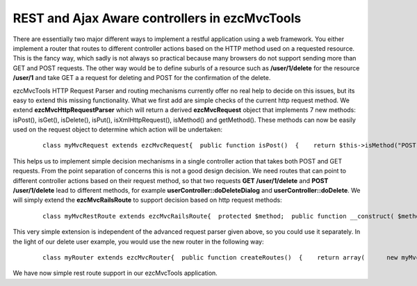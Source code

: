 REST and Ajax Aware controllers in ezcMvcTools
==============================================

There are essentially two major different ways to implement a restful
application using a web framework. You either implement a router that
routes to different controller actions based on the HTTP method used on
a requested resource. This is the fancy way, which sadly is not always
so practical because many browsers do not support sending more than GET
and POST requests. The other way would be to define suburls of a
resource such as **/user/1/delete** for the resource **/user/1** and
take GET a a request for deleting and POST for the confirmation of the
delete.

ezcMvcTools HTTP Request Parser and routing mechanisms currently offer
no real help to decide on this issues, but its easy to extend this
missing functionality. What we first add are simple checks of the
current http request method. We extend **ezcMvcHttpRequestParser** which
will return a derived **ezcMvcRequest** object that implements 7 new
methods: isPost(), isGet(), isDelete(), isPut(), isXmlHttpRequest(),
isMethod() and getMethod(). These methods can now be easily used on the
request object to determine which action will be undertaken:

    ::

        class myMvcRequest extends ezcMvcRequest{  public function isPost()  {    return $this->isMethod("POST");  }  public function isGet()  {    return $this->isMethod("GET");  }  public function isPut()  {    return $this->isMethod("PUT");  }  public function isDelete()  {    return $this->isMethod("DELETE");  }  public function isXmlHttpRequest()  {    if(isset($this->raw['HTTP_X_REQUESTED_WITH'])      && strtolower($this->raw['HTTP_X_REQUESTED_WITH']) == "xmlhttprequest") {      return true;    }    return false;  }    public function getMethod()  {    if(isset($this->raw['REQUEST_METHOD']))      return strtolower($this->raw['REQUEST_METHOD']);    }    return false;  }  public function isMethod($method)  {    if(isset($this->raw['REQUEST_METHOD']) &&       $this->getMethod() == strtolower($method)) {      return true;    }    return false;  }}class myMvcHttpRequestParser extends ezcMvcHttpRequestParser{  /**   * Uses the data from the superglobals.   *   * @return ezcMvcRequest   */  public function createRequest()  {    $this->request = new myMvcRequest;    $this->processStandardHeaders();    $this->processAcceptHeaders();    $this->processUserAgentHeaders();    $this->processFiles();    $this->processAuthVars();    $this->request->raw = &$_SERVER;    return $this->request;  }}

This helps us to implement simple decision mechanisms in a single
controller action that takes both POST and GET requests. From the point
separation of concerns this is not a good design decision. We need
routes that can point to different controller actions based on their
request method, so that two requests **GET /user/1/delete** and **POST
/user/1/delete** lead to different methods, for example
**userController::doDeleteDialog** and **userController::doDelete**. We
will simply extend the **ezcMvcRailsRoute** to support decision based on
http request methods:

    ::

        class myMvcRestRoute extends ezcMvcRailsRoute{  protected $method;  public function __construct( $method, $pattern, $controllerClassName, $action = null, array $defaultValues = array() )  {    $this->method = $method;    parent::__construct($pattern, $controllerClassName, $action, $defaultValues);  }  public function matches( ezcMvcRequest $request )  {    if(strtolower($this->method) == strtolower($request->raw['REQUEST_METHOD'])) {      return parent::matches($request);    }    return null;  }}

This very simple extension is independent of the advanced request parser
given above, so you could use it separately. In the light of our delete
user example, you would use the new router in the following way:

    ::

        class myRouter extends ezcMvcRouter{  public function createRoutes()  {    return array(      new myMvcRestRoute( 'GET', '/users/:id/delete', 'UserController', 'deleteDialog' ),      new myMvcRestRoute( 'POST', '/users/:id/delete', 'UserController', 'delete' ),    );  }}

We have now simple rest route support in our ezcMvcTools application.

.. categories:: none
.. tags:: none
.. comments::
.. author:: beberlei <kontakt@beberlei.de>